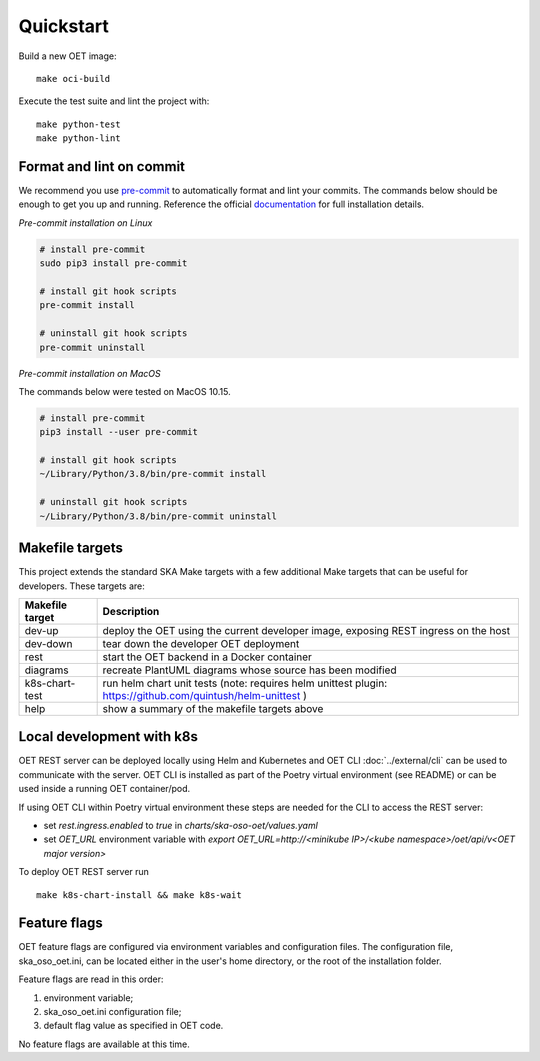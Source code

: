 Quickstart
==========
Build a new OET image:

::

  make oci-build

Execute the test suite and lint the project with:

::

  make python-test
  make python-lint

Format and lint on commit
-------------------------

We recommend you use `pre-commit <https://pre-commit.com>`_ to automatically
format and lint your commits. The commands below should be enough to get you
up and running. Reference the official `documentation <https://pre-commit.com/#install>`_
for full installation details.

*Pre-commit installation on Linux*

.. code-block:: shell

    # install pre-commit
    sudo pip3 install pre-commit

    # install git hook scripts
    pre-commit install

    # uninstall git hook scripts
    pre-commit uninstall


*Pre-commit installation on MacOS*

The commands below were tested on MacOS 10.15.

.. code-block:: shell

    # install pre-commit
    pip3 install --user pre-commit

    # install git hook scripts
    ~/Library/Python/3.8/bin/pre-commit install

    # uninstall git hook scripts
    ~/Library/Python/3.8/bin/pre-commit uninstall

Makefile targets
----------------
This project extends the standard SKA Make targets with a few additional Make
targets that can be useful for developers. These targets are:

+-----------------+------------------------------------------------+
| Makefile target | Description                                    |
+=================+================================================+
| dev-up          | deploy the OET using the current developer     |
|                 | image, exposing REST ingress on the host       |
+-----------------+------------------------------------------------+
| dev-down        | tear down the developer OET deployment         |
+-----------------+------------------------------------------------+
| rest            | start the OET backend in a Docker container    |
+-----------------+------------------------------------------------+
| diagrams        | recreate PlantUML diagrams whose source has    |
|                 | been modified                                  |
+-----------------+------------------------------------------------+
| k8s-chart-test  | run helm chart unit tests                      |
|                 | (note: requires helm unittest plugin:          |
|                 | https://github.com/quintush/helm-unittest )    |
+-----------------+------------------------------------------------+
| help            | show a summary of the makefile targets above   |
+-----------------+------------------------------------------------+

Local development with k8s
--------------------------
OET REST server can be deployed locally using Helm and Kubernetes and OET CLI
:doc:`../external/cli` can be used to communicate with the server. OET CLI is
installed as part of the Poetry virtual environment (see README) or can be
used inside a running OET container/pod.

If using OET CLI within Poetry virtual environment these steps are needed
for the CLI to access the REST server:

- set `rest.ingress.enabled` to `true` in `charts/ska-oso-oet/values.yaml`
- set `OET_URL` environment variable with `export OET_URL=http://<minikube IP>/<kube namespace>/oet/api/v<OET major version>`

To deploy OET REST server run

::

   make k8s-chart-install && make k8s-wait



Feature flags
-------------
OET feature flags are configured via environment variables and configuration
files. The configuration file, ska_oso_oet.ini, can be located either in the user's
home directory, or the root of the installation folder.

Feature flags are read in this order:

#. environment variable;
#. ska_oso_oet.ini configuration file;
#. default flag value as specified in OET code.

No feature flags are available at this time.
